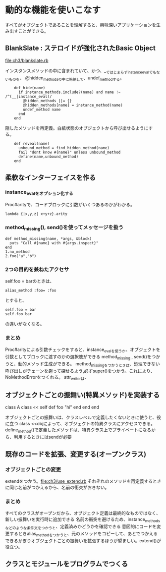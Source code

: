 * 動的な機能を使いこなす
すべてがオブジェクトであることを理解すると、興味深いアプリケーションを生み出すことができる。
** BlankSlate : ステロイドが強化されたBasic Object
[[file:ch3/blankslate.rb]]

インスタンスメソッドの中に含まれていて、かつ、__ではじまらずinstance_evalでもないものを、
@hidden_methodsの中に格納して、undef_methodする。
:     def hide(name)
:       if instance_methods.include?(name) and name !~ /^(__|instance_eval)/
:         @hidden_methods ||= {}
:         @hidden_methods[name] = instance_method(name)
:         undef_method name
:       end
:     end

隠したメソッドを再定義。白紙状態のオブジェクトから呼び出せるようにする。
:     def reveal(name)
:       unbound_method = find_hidden_method(name)
:       fail "dont know #{name}" unless unbound_method
:       define(name,unbound_method)
:     end
** 柔軟なインターフェイスを作る
*** instance_evalをオプション化する
Proc#arityで、コードブロックに引数がいくつあるのかがわかる。
: lambda {|x,y,z| x+y+z}.arity

*** method_missing(), send()を使ってメッセージを扱う
: def method_missing(name, *args, &block)
:   puts "Call #{name} with #{args.inspect}"
: end
: 1.no_method
: 2.foo("a","b")

*** 2つの目的を兼ねたアクセサ
self.foo = barのときは、
: alias_method :foo= :foo
とすると、
: self.foo = bar
: self.foo bar
の違いがなくなる。
*** まとめ
Proc#arityによる引数チェックをすると、instance_evalを使うか、オブジェクトを引数としてブロックに渡すのかの選択肢ができる
method_missing , send()をつかうと、動的メソッド生成ができる。
method_missingをつかうときは、処理できない呼び出しがチェーンを遡って探せるよう,必ずsuper()をつかう。これにより、NoMethodErrorをつくれる。
attr_writerは、
** オブジェクトごとの振舞い(特異メソッド)を実装する
class A
  class << self
    def foo
      "hi"
    end
  end
end

オブジェクトごとの振舞いは、クラスレベルで定義したくないときに使うと、役に立つ
class <<objによって、オブジェクトの特異クラスにアクセスできる。
define_method()で定義したメソッドは、特異クラス上でプライベートになるから、利用するときにはsendが必要
** 既存のコードを拡張、変更する(オープンクラス)
*** オブジェクトごとの変更
extendをつかう。[[file:ch3/use_extend.rb]]
それぞれのメソッドを再定義するときに同じ名前がつかえるから、名前の衝突がおきない。

*** まとめ
すべてのクラスがオープンだから、オブジェクト定義は最終的なものではなく、新しい振舞いを実行時に追加できる
名前の衝突を避けるため、instance_methodsなどのような条件文をつかうと、定義済みかどうかを確認できる
意図的にコードを変更するときalias_methodをつかうと、元のメソッドをコピーして、あとでつかえる
できるかぎりオブジェクトごとの振舞いを拡張するほうが望ましい。extend()が役立つ。

** クラスとモジュールをプログラムでつくる

